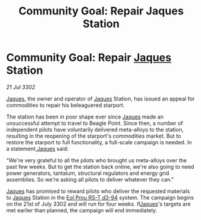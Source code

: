 :PROPERTIES:
:ID:       41f3a2a6-59bf-4503-81f2-ad64e59b0699
:END:
#+title: Community Goal: Repair Jaques Station
#+filetags: :CommunityGoal:3302:galnet:

* Community Goal: Repair [[id:f37f17f1-8eb3-4598-93f7-190fe97438a1][Jaques]] Station

/21 Jul 3302/

[[id:f37f17f1-8eb3-4598-93f7-190fe97438a1][Jaques]], the owner and operator of [[id:f37f17f1-8eb3-4598-93f7-190fe97438a1][Jaques]] Station, has issued an appeal for commodities to repair his beleaguered starport. 

The station has been in poor shape ever since [[id:f37f17f1-8eb3-4598-93f7-190fe97438a1][Jaques]] made an unsuccessful attempt to travel to Beagle Point. Since then, a number of independent pilots have voluntarily delivered meta-alloys to the station, resulting in the reopening of the starport's commodities market. But to restore the starport to full functionality, a full-scale campaign is needed. In a statement,[[id:f37f17f1-8eb3-4598-93f7-190fe97438a1][Jaques]] said: 

"We're very grateful to all the pilots who brought us meta-alloys over the past few weeks. But to get the station back online, we're also going to need power generators, tantalum, structural regulators and energy grid assemblies. So we're asking all pilots to deliver whatever they can." 

[[id:f37f17f1-8eb3-4598-93f7-190fe97438a1][Jaques]] has promised to reward pilots who deliver the requested materials to [[id:f37f17f1-8eb3-4598-93f7-190fe97438a1][Jaques]] Station in the [[id:5f3c361b-30be-4912-8341-f6f3c1336028][Eol Prou RS-T d3-94]] system. The campaign begins on the 21st of July 3302 and will run for four weeks. If[[id:f37f17f1-8eb3-4598-93f7-190fe97438a1][Jaques]]'s targets are met earlier than planned, the campaign will end immediately.
